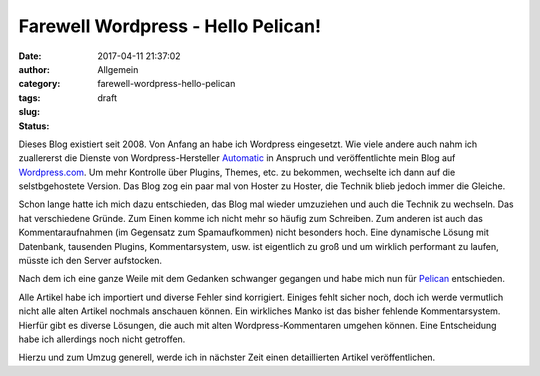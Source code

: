 Farewell Wordpress - Hello Pelican!
###################################
:date: 2017-04-11 21:37:02
:author:
:category: Allgemein
:tags:
:slug: farewell-wordpress-hello-pelican
:status: draft

Dieses Blog existiert seit 2008.
Von Anfang an habe ich Wordpress eingesetzt.
Wie viele andere auch nahm ich zuallererst die Dienste von Wordpress-Hersteller
`Automatic <https://automattic.com/>`__ in Anspruch und veröffentlichte
mein Blog auf `Wordpress.com <https://wordpress.com>`__.
Um mehr Kontrolle über Plugins, Themes, etc. zu bekommen,
wechselte ich dann auf die selstbgehostete Version.
Das Blog zog ein paar mal von
Hoster zu Hoster, die Technik blieb jedoch immer die Gleiche.

Schon lange hatte ich mich dazu entschieden, das Blog mal wieder umzuziehen und
auch die Technik zu wechseln.
Das hat verschiedene Gründe.
Zum Einen komme ich nicht mehr so häufig zum Schreiben.
Zum anderen ist auch das Kommentaraufnahmen (im Gegensatz zum Spamaufkommen)
nicht besonders hoch.
Eine dynamische Lösung mit Datenbank, tausenden Plugins, Kommentarsystem, usw.
ist eigentlich zu groß und um wirklich performant zu laufen,
müsste ich den Server aufstocken.

Nach dem ich eine ganze Weile mit dem Gedanken schwanger gegangen
und habe mich nun für `Pelican <https://blog.getpelican.com/>`__ entschieden.

Alle Artikel habe ich importiert und diverse Fehler sind korrigiert.
Einiges fehlt sicher noch,
doch ich werde vermutlich nicht alle alten Artikel nochmals anschauen können.
Ein wirkliches Manko ist das bisher fehlende Kommentarsystem.
Hierfür gibt es diverse Lösungen,
die auch mit alten Wordpress-Kommentaren umgehen können.
Eine Entscheidung habe ich allerdings noch nicht getroffen.

Hierzu und zum Umzug generell,
werde ich in nächster Zeit einen detaillierten Artikel veröffentlichen.
